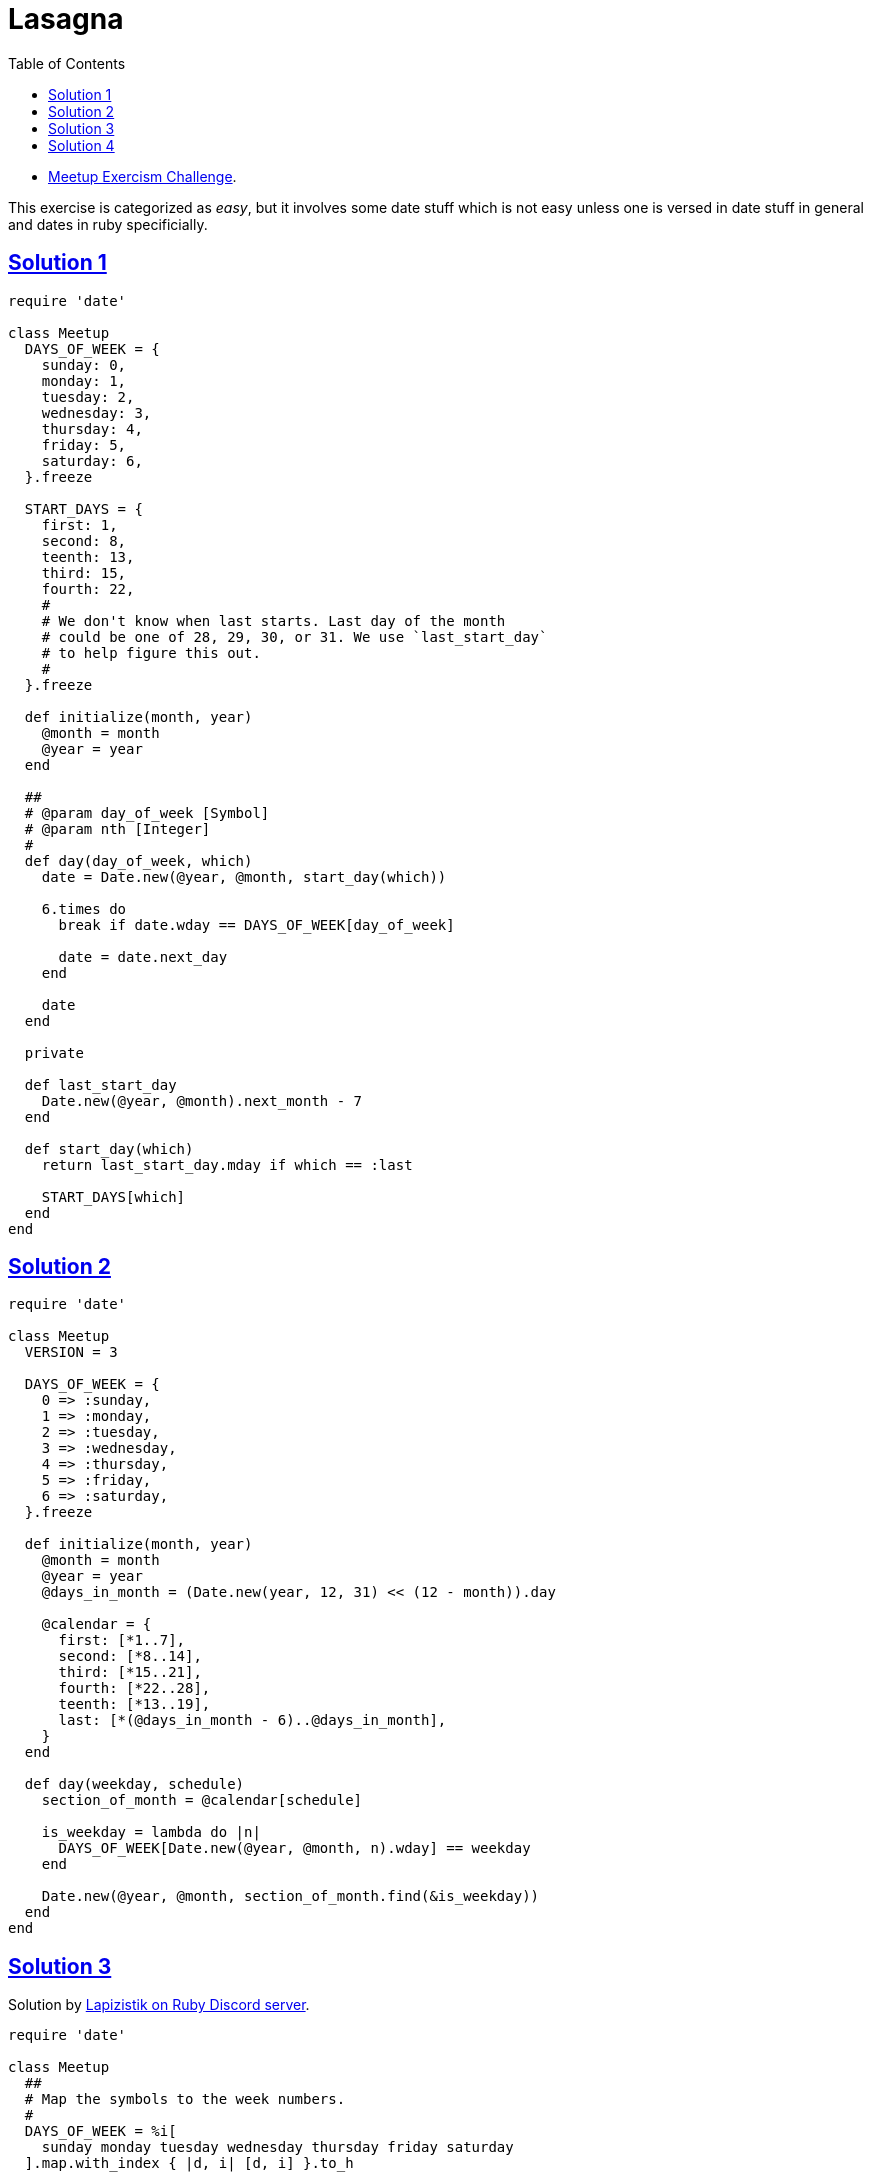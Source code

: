 = Lasagna
:page-subtitle: Exercism Easy Challenge
:page-tags: ruby date range
:icons: font
:toc: left
:sectlinks:
:stem: latexmath

* link:https://exercism.org/tracks/ruby/exercises/meetup[Meetup Exercism Challenge^].

This exercise is categorized as _easy_, but it involves some date stuff which is not easy unless one is versed in date stuff in general and dates in ruby specificially.

== Solution 1

[source,ruby]
----
require 'date'

class Meetup
  DAYS_OF_WEEK = {
    sunday: 0,
    monday: 1,
    tuesday: 2,
    wednesday: 3,
    thursday: 4,
    friday: 5,
    saturday: 6,
  }.freeze

  START_DAYS = {
    first: 1,
    second: 8,
    teenth: 13,
    third: 15,
    fourth: 22,
    #
    # We don't know when last starts. Last day of the month
    # could be one of 28, 29, 30, or 31. We use `last_start_day`
    # to help figure this out.
    #
  }.freeze

  def initialize(month, year)
    @month = month
    @year = year
  end

  ##
  # @param day_of_week [Symbol]
  # @param nth [Integer]
  #
  def day(day_of_week, which)
    date = Date.new(@year, @month, start_day(which))

    6.times do
      break if date.wday == DAYS_OF_WEEK[day_of_week]

      date = date.next_day
    end

    date
  end

  private

  def last_start_day
    Date.new(@year, @month).next_month - 7
  end

  def start_day(which)
    return last_start_day.mday if which == :last

    START_DAYS[which]
  end
end
----

== Solution 2

[source,ruby]
----
require 'date'

class Meetup
  VERSION = 3

  DAYS_OF_WEEK = {
    0 => :sunday,
    1 => :monday,
    2 => :tuesday,
    3 => :wednesday,
    4 => :thursday,
    5 => :friday,
    6 => :saturday,
  }.freeze

  def initialize(month, year)
    @month = month
    @year = year
    @days_in_month = (Date.new(year, 12, 31) << (12 - month)).day

    @calendar = {
      first: [*1..7],
      second: [*8..14],
      third: [*15..21],
      fourth: [*22..28],
      teenth: [*13..19],
      last: [*(@days_in_month - 6)..@days_in_month],
    }
  end

  def day(weekday, schedule)
    section_of_month = @calendar[schedule]

    is_weekday = lambda do |n|
      DAYS_OF_WEEK[Date.new(@year, @month, n).wday] == weekday
    end

    Date.new(@year, @month, section_of_month.find(&is_weekday))
  end
end

----

== Solution 3

Solution by link:https://discord.com/channels/518658712081268738/650031651845308419/1080239306356035705[Lapizistik on Ruby Discord server^].

[source,ruby]
----
require 'date'

class Meetup
  ##
  # Map the symbols to the week numbers.
  #
  DAYS_OF_WEEK = %i[
    sunday monday tuesday wednesday thursday friday saturday
  ].map.with_index { |d, i| [d, i] }.to_h

  def initialize(month, year)
    @month = month
    @year = year
    days_in_month = (Date.new(year, month).next_month - 1).day

    @schedules = {
      first: 1,
      second: 8,
      third: 15,
      fourth: 22,
      teenth: 13,
      last: days_in_month - 6,
    }
  end

  def day(weekday, schedule)
    start = @schedules[schedule]
    wday = DAYS_OF_WEEK[weekday]

    d = Date.new(@year, @month, start)

    d + (wday - d.wday) + (wday < d.wday ? 7 : 0)
  end
end
----

Lap

[quote, Lapizistik]
____
If the day of week targeted is after the start day of the schedule then I just use it.
So if my schedule starts with Tuesday (2) and I want a Wednesday (3) I just need to add one day (3 - 1).
But if my schedule starts on Friday (5) and I want a Monday (1) I would need to
go back 4 days (5 - 1) but then I would end up before my start day, so
I just add a full week (7) to get the next Monday.
____

== Solution 4

link:https://discord.com/channels/518658712081268738/650031651845308419/1080239306356035705[ Another solution by Lapizistik on Ruby Discord server^].

[source,ruby]
----
require 'date'

class Meetup
  VERSION = 5

  CALENDAR_SCHEDULES = {
    first: 1,
    second: 8,
    third: 15,
    fourth: 22,
    teenth: 13,
  }.freeze

  DAYS_OF_WEEK = %i[
    sunday monday tuesday wednesday thursday friday saturday
  ].map.with_index { |d, i| [d, i] }.to_h

  def initialize(month, year)
    @month = month
    @year = year

    ##
    # The last schedule is month-specific.
    #
    days_in_month = (Date.new(year, month).next_month - 1).day
    @last_schedule = days_in_month - 6
  end

  # 2024, 2, :second
  # 2024, 2,
  def day(weekday, schedule)
    date_schedule_starts = Date.new(@year, @month, schedule_start(schedule))
    wday = DAYS_OF_WEEK[weekday]

    # <1>
    wday += 7 if wday < date_schedule_starts.wday
    date_schedule_starts + (wday - date_schedule_starts.wday)
  end

  def schedule_start(schedule)
    return @last_schedule if schedule == :last

    CALENDAR_SCHEDULES[schedule] or
      raise "Unknown schedule: “#{schedule.inspect}”"
  end
end
----

<1> If the day of week we target is stem:[\ge] the start day of our schedule then I just use it.
So if the schedule starts with Tuesday (2) and we want a Wednesday (3) I just need to add one day stem:[3 - 1].

But if our schedule starts on Friday (5) and we want a Monday (1), we would need to go back 4 days stem:[5 - 1], but then we would end up before our start day, so we just add a full week (7) to get the next Monday.
